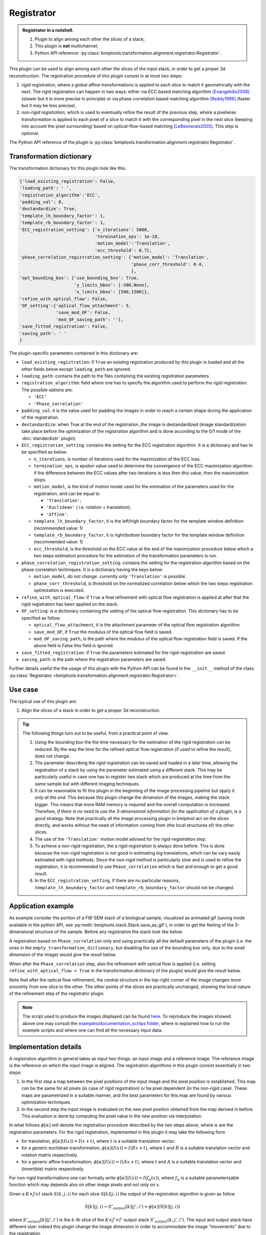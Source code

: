 ===========
Registrator
===========



.. admonition:: Registrator in a nutshell.
   :class: note

   1. Plugin to align among each other the slices of a stack;
   2. This plugin is **not** multichannel;
   3. Python API reference: :py:class:`bmiptools.transformation.alignment.registrator.Registrator`.


This plugin can be used to align among each other the slices of the input stack, in order to get a proper 3d
reconstruction. The registration procedure of this plugin consist in at most two steps:

1. *rigid registration*, where a global affine transformations is applied to each slice to match it geometrically with
   the next. The rigid registration can happen in two ways: either via ECC based matching algorithm [Evangelidis2008]_
   (slower but it is more precise in principle) or via phase correlation based matching algorithm [Reddy1996]_ (faster
   but it may be less precise).

2. *non-rigid registration*, which is used to eventually refine the result of the previous step, where a pixelwise
   transformation is applied to each pixel of a slice to match it with the corresponding pixel in the next slice
   (keeping into account the pixel surrounding) based on optical-flow-based matching [LeBesnerais2005]_. This step
   is optional.

The Python API reference of the plugin is :py:class:`bmiptools.transformation.alignment.registrator.Registrator`.


Transformation dictionary
=========================


The transformation dictionary for this plugin look like this.


.. code-block::

   {'load_existing_registration': False,
   'loading_path': ' ',
   'registration_algorithm':'ECC',
   'padding_val': 0,
   'destandardize': True,
   'template_lh_boundary_factor': 1,
   'template_rb_boundary_factor': 1,
   'ECC_registration_setting': {'n_iterations': 5000,
                                'termination_eps': 1e-10,
                                'motion_model':'Translation',
                                'ecc_threshold': 0.7},
   'phase_correlation_registration_setting': {'motion_model': 'Translation',
                                              'phase_corr_threshold': 0.4,
                                              },
   'opt_bounding_box': {'use_bounding_box': True,
                        'y_limits_bbox': [-500,None],
                        'x_limits_bbox': [500,1500]},
   'refine_with_optical_flow': False,
   'OF_setting':{'optical_flow_attachment': 5,
                 'save_mod_OF': False,
                 'mod_OF_saving_path': ''},
   'save_fitted_registration': False,
   'saving_path': ' '
   }


The plugin-specific parameters contained in this dictionary are:

* ``load_existing_registration``: if ``True`` an existing registration produced by this plugin is loaded and all the
  other fields below except ``loading_path`` are ignored.

* ``loading_path``: contains the path to the files containing the existing registration parameters.

* ``registration_algorithm``: field where one has to specify the algorithm used to perform the *rigid* registration. The
  possible options are:

  * ``'ECC'``
  * ``'Phase_correlation'``

* ``padding_val``: it is the value used for padding the images in order to reach a certain shape during the application
  of the registration.

* ``destandardize``: when True at the end of the registration ,the image is destandardized (image standardization take
  place before the optimization of the registration algorithm and is done according to the 0/1 mode of the
  :doc:`standardizer` plugin).

* ``ECC_registration_setting``: contains the setting for the ECC registration algorithm. It is a dictionary and
  has to be specified as below:

  * ``n_iterations``, is  number of iterations used for the maximization of the ECC loss.

  * ``termination_eps``, is epsilon value used to determine the convergence of the ECC maximization algorithm:
    if the difference between the ECC values after two iterations is less then this value, then the maximization stops.

  * ``motion_model``, is the kind of motion model used for the estimation of the parameters used for the
    registration, and can be equal to

    * ``'Translation'``;
    * ``'Euclidean'`` ( i.e. rotation + translation);
    * ``'Affine'``.

  * ``template_lh_boundary_factor``, it is the left/high boundary factor for the template window definition
    (recommended value: 1)

  * ``template_rb_boundary_factor``, it is right/bottom boundary factor for the template window definition
    (recommended value: 1)

  * ``ecc_threshold``, is the threshold on the ECC value at the end of the maximization procedure below which a two
    steps estimation procedure for the estimation of the transformation parameters is run.

* ``phase_correlation_registration_setting``: contains the setting for the registration algorithm based on the phase
  correlation techniques. It is a dictionary having the keys below:

  * ``motion_model``, *do not change. currently only* ``'Translation'`` *is possible*.

  * ``phase_corr_threshold``, is threshold on the normalized correlation below which the two steps registration
    optimization is executed.

* ``refine_with_optical_flow``: if ``True`` a final refinement with optical flow registration is applied at
  after that the rigid registration has been applied on the stack.

* ``OF_setting``: is a dictionary containing the setting of the optical flow registration. This dictionary has to be
  specified as follow:

  * ``optical_flow_attachment``, it is the attachment parameter of the optical flow registration algorithm.

  * ``save_mod_OF``, if ``True`` the modulus of the optical flow field is saved.

  * ``mod_OF_saving_path``, is the path where the modulus of the optical flow registration field is saved.
    If the above field is False this field is ignored.

* ``save_fitted_registration``:  if ``True`` the parameters estimated for the rigid-registration are saved.

* ``saving_path``: is the path where the registration parameters are saved.


Further details useful the the usage of this plugin with the Python API can be found in the ``__init__``
method of the class :py:class:`Registrator <bmiptools.transformation.alignment.registrator.Registrator>`.


Use case
========


The typical use of this plugin are:


1. Align the slices of a stack in order to get a proper 3d reconstruction.


.. tip::

  The following things turn out to be useful, from a practical point of view.

  1. Using the bounding box the the time necessary for the estimation of the rigid registration can be reduced. By the
     way the time for the refined optical flow registration (if used to refine the result), does not change.

  2. The parameter describing the *rigid registration* can be saved and loaded in a later time, allowing the
     registration of a stack by using the parameter estimated using a different stack. This may be particularly useful
     in case one has to register two stack which are produced at the time from the same sample but with different
     imaging techniques.

  3. It can be reasonable to fit this plugin in the beginning of the image processing pipeline but *apply it only at*
     *the end*. This because this plugin change the dimension of the images, making the stack bigger. This means that
     more RAM memory is required and the overall computation is increased. Therefore, *if there is no need to use the*
     *3-dimensional information for the application of a plugin*, is a good strategy. Note that practically all the
     image processing plugin in bmiptool act on the slices directly, and works without the need of information coming
     from (the local structures of) the other slices.

  4. The use of the ``'Translation'`` motion model advised for the rigid-registration step.

  5. To achieve a non-rigid registration, the a rigid registration is always done before. This is done because the
     non-rigid registration is not good in estimating big translations, which can be vary easily estimated with
     rigid methods. Since the non-rigid method is particularly slow and is used to refine the registration, it is
     recommended to use ``Phase_correlation`` which is fast and enough to get a good result.

  6. In the ``ECC_registration_setting``, if there are no particular reasons, ``template_lh_boundary_factor`` and
     ``template_rb_boundary_factor`` should not be changed.


Application example
===================


As example consider the portion of a FIB-SEM stack of a biological sample, visualized as animated gif (saving mode
available in the python API, see :py:meth:`bmiptools.stack.Stack.save_as_gif`), in order to get the feeling of the
3-dimensional structure of the sample. Before any registration the stack look like below.


.. image:: ../_images/Plugins/registrator/pre_registration.gif
   :class: align-center
   :width: 95 %
   :scale: 95


A registration based on ``Phase_correlation`` only and using practically all the default parameters of the plugin (i.e.
the ones in the ``empty_transformation_dictionary``, but disabling the use of the bounding box only, due to the small
dimension of the image) would give the result below.


.. image:: ../_images/Plugins/registrator/post_registration.gif
   :class: align-center
   :width: 100 %
   :scale: 100


When after the ``Phase_correlation`` step, also the refinement with optical flow is applied (i.e. setting
``refine_with_optical_flow = True`` in the transformation dictionary of the plugin) would give the result below.


.. image:: ../_images/Plugins/registrator/post_registration_refined.gif
   :class: align-center
   :width: 100 %
   :scale: 100


Note that after the optical flow refinement, the central structure in the top-right corner of the image changes more
smoothly from one slice to the other. The other points of the slices are practically unchanged, showing the local
nature of the refinement step of the registrator plugin.


.. note::

   The script used to produce the images displayed can be found `here <https://gitlab.mpikg.mpg.de/curcuraci/bmiptools
   /-/tree/master/examples/documentation_scripts/Plugins/registrator>`_. To reproduce the images showed above one may
   consult the `examples/documentation_scritps folder <https://gitlab.mpikg.mpg.de/curcuraci/bmiptools/-/tree/master/
   examples/documentation_scripts>`_, where is explained how to run the example scripts and where one can find all the
   necessary input data.


Implementation details
======================


A registration algorithm in general takes as input two things: an input  image and a reference image. The reference
image is the reference on which the input image is aligned. The registration algorithms in this plugin consist
essentially in two steps:

1. In the first step a map between the pixel positions of the input image and the pixel position is established. This
   map can be the same for all pixels (in case of rigid registration) or be pixel dependent (in the non-rigid case).
   These maps are parametrized in a suitable manner, and the best parameters for this map are found by various
   optimization techniques.

2. In the second step the input image is evaluated on the new pixel position obtained from the map derived in before.
   This evaluation is done by computing the pixel value in the new position via interpolation.


In what follows :math:`\phi[\alpha]` will denote the registration procedure described by the two steps above, where
:math:`\alpha` are the registration parameters. For the rigid registration, implemented in this plugin it may take the
following form


* for translation, :math:`\phi[\alpha](I(x)) = I(x+t)`, where :math:`t` is a suitable translation vector.

* for a generic euclidean transformation, :math:`\phi[\alpha](I(x)) = I(Rx+t)`, where :math:`t` and :math:`R` is a
  suitable translation vector and rotation matrix respectively.

* for a generic affine transformation, :math:`\phi[\alpha](I(x)) = I(Ax+t)`, where :math:`t` and :math:`A` is a
  suitable translation vector and (invertible) matrix respectively.


For non-rigid transformations one can formally write :math:`\phi[\alpha](I(x)) = I(f_\alpha(x))`, where :math:`f_\alpha`
is a suitable parameterizable function which may depends also on other image pixels and not only on :math:`x`.

Given a :math:`K \times J \times I` stack :math:`S(k,j,i)` for each slice :math:`S[k](j,i)` the output of the
registration algorithm is given as follow


.. math::

   S[k](j,i) \rightarrow S'_{output}[k](j',i') = \phi[\alpha](S[k](j,i))


where :math:`S'_{output}[k](j',i')` is the :math:`k`-th slice of the :math:`K \times J' \times I'` output stack
:math:`S'_{output}(k,j',i')`. The input and output stack have different size: indeed this plugin change the image
dimension in order to accommodate the image "movements" due to the registration.


ECC
---


The ECC (Enhanced Correlation Coefficient) registration algorithm [Evangelidis2008]_ is a gradient-based registration
technique. Given an input image :math:`I(x)` and a reference image :math:`I_{ref}(x)`, the parameters of
:math:`\phi[\alpha]` are found by minimizing the following differentiable loss


.. math::

   \mathcal{L}_{ECC}(\alpha) =
   \sum_x\|\frac{I_{ref}(x)}{\|I_{ref}(x)\|}-\frac{\phi[\alpha](I(x))}{\|\phi[\alpha](I(x))\|}\|^2


where :math:`\|\cdot \|` is the euclidean norm. The implementation used in this plugin is based on the
`one <https://docs.opencv.org/3.4/dc/d6b/group__video__track.html>`_ available in openCV.


.. attention::

   If the optimization using this loss fails for a pair of slices in a stack (i.e. if the value of the loss function
   remains above a certain threshold :math:`ECC_{th}`), a two step estimation is done: a first translation is estimated
   using the Phase correlation routine on a smaller part of the image, and later a refined estimation is done using
   again the ECC on the whole image. If the second estimation is still unsuccessful, only the result of the first step
   is used.


Phase correlation
-----------------


The phase correlation registration algorithm [Reddy1996]_ simply compute the normalized cross-correlation between the
input image and the reference one. Since the cross-correlation can be computed with a simple multiplication in Fourier
space, by using `Fourier shift theorem <https://en.wikipedia.org/wiki/Discrete_Fourier_transform#Shift_theorem>`_, if
the input and reference image are linked by a rigid translation,the cross-correlation would be just a phase factor. When
transformed back to the real space, the cross-correlation corresponds to a delta function centered in a certain point
:math:`p`. The vector linking :math:`p` with the center of the image correspond to the translation linking the two
images.

In this plugin only translation vectors can be estimated with this method, despite in principle it is possible
to estimate also rotation angles by means of a change of coordinates. The implementation of this algorithm used in
this plugin is the one of `openCV <https://docs.opencv.org/4.1.1/d7/df3/group__imgproc__motion.html
#ga552420a2ace9ef3fb053cd630fdb4952>`_


.. attention::

   If the optimization using this loss fails for a pair of slices in a stack (i.e. if the value of normalized
   cross-correlation remains above a certain threshold :math:`PC_{th}`), a two step estimation is done: a first
   translation is estimated using the Phase correlation routine on a smaller part of the image, and later a refined
   estimation is done using again the  Phase correlation routine on the whole image. If the second estimation is still
   unsuccessful, only the result of the first step is used.


Optical flow
------------


The Lucas-Kanade optical flow registration algorithm [LeBesnerais2005]_ is another gradient based optimization
techniques allowing for non-rigid registration. It is based on the minimization of the following loss function


.. math::

   \mathcal{L}_{OF}(\alpha) = \sum_{(i,j)} \sum_{(j',i') \in G(j,i)}
                              \left[I_{ref}(j',i')-\tilde{I}(j'+f_j[\alpha](j',i'), i'+f_i[\alpha](j',i') )\right]^2


where :math:`\tilde{I}` is the interpolated version of the input image :math:`I`, so that it can be evaluated on a
generic point :math:`(j+f_j[\alpha](j,i), i+f_i[\alpha](j,i) )`, which does not lie necessarily on the pixel grid. The
non rigid character of this algorithm lies in the second sum, since :math:`G(j,i)` is a patch centred in :math:`(j,i)`.
The goal of the optimization problem is to find the parameters :math:`\alpha` defining the *optical flow vector field*,
which tells how the position of the pixels in the input image and the one in the reference image are mapped. In
particular, this quantity can be useful

.. math::

   \left(
   \begin{array}{c}
   j_{input}\\
   i_{input}\\
   \end{array}
   \right) =    \left(
   \begin{array}{c}
   j_{ref}+f_\alpha(j_{ref},i_{ref})\\
   i_{ref}+f_\alpha(j_{ref},i_{ref})\\
   \end{array}
   \right).

The two components of the optical flow field, :math:`f_\alpha(j_{ref},i_{ref})` and :math:`f_\alpha(j_{ref},i_{ref})`,
can be thought as two 2d images where the "movements" between the input and the reference image can be visualized.
The magnitude of these "movements" can be summarized in the image containing the magnitude of the optical flow field.


This plugin uses the `skimage implementation <https://scikit-image.org/docs/stable/api/skimage.registration.html
#skimage.registration.optical_flow_ilk>`_ of this algorithm.


Further details
===============


Websites:


* `Affine transformation on wikipedia <https://en.wikipedia.org/wiki/Affine_transformation>`_.

* `Phase correlation on wikipedia <https://en.wikipedia.org/wiki/Phase_correlation>`_

* `Optical flow on wikipedia <https://en.wikipedia.org/wiki/Optical_flow>`_


Articles:

.. [Evangelidis2008] "Parametric Image Alignment using Enhanced Correlation Coefficient Maximization" -
   G.D. Evangelidis, E.Z. Psarakis - IEEE Trans. on PAMI, vol. 30, no. 10, 2008

.. [Reddy1996] "An FFT-based technique for translation, rotation, and scale-invariant image registration." - Reddy B.S.,
   and B. N. Chatterji.  - IEEE transactions on image processing : a publication of the IEEE Signal Processing Society
   5 8 (1996): 1266-71 .

.. [LeBesnerais2005] "Dense optical flow by iterative local window registration" - G. Le Besnerais and F. Champagnat,  -
   IEEE International Conference on Image Processing 2005, 2005, pp. I-137, doi: 10.1109/ICIP.2005.1529706.

